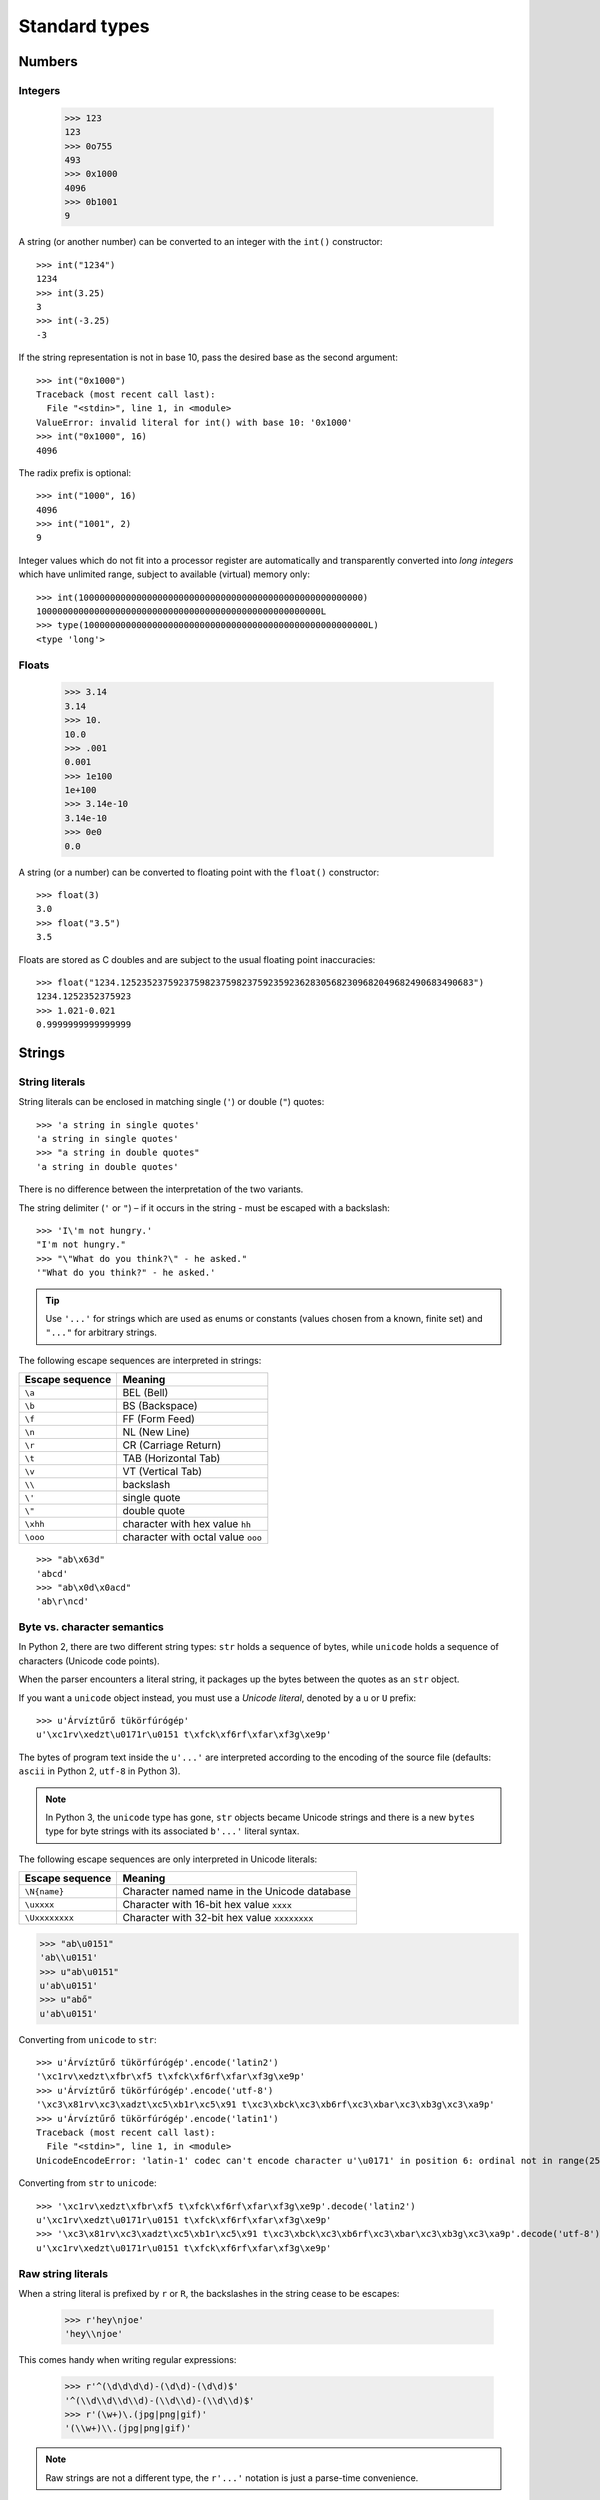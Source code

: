 Standard types
==============

Numbers
-------

Integers
########

    >>> 123
    123
    >>> 0o755
    493
    >>> 0x1000
    4096
    >>> 0b1001
    9

A string (or another number) can be converted to an integer with the ``int()`` constructor::

    >>> int("1234")
    1234
    >>> int(3.25)
    3
    >>> int(-3.25)
    -3

If the string representation is not in base 10, pass the desired base as the second argument::

    >>> int("0x1000")
    Traceback (most recent call last):
      File "<stdin>", line 1, in <module>
    ValueError: invalid literal for int() with base 10: '0x1000'
    >>> int("0x1000", 16)
    4096

The radix prefix is optional::

    >>> int("1000", 16)
    4096
    >>> int("1001", 2)
    9

Integer values which do not fit into a processor register are automatically and transparently converted into *long integers* which have unlimited range, subject to available (virtual) memory only::

    >>> int(100000000000000000000000000000000000000000000000000000)
    100000000000000000000000000000000000000000000000000000L
    >>> type(100000000000000000000000000000000000000000000000000000L)
    <type 'long'>

Floats
######

    >>> 3.14
    3.14
    >>> 10.
    10.0
    >>> .001
    0.001
    >>> 1e100
    1e+100
    >>> 3.14e-10
    3.14e-10
    >>> 0e0
    0.0

A string (or a number) can be converted to floating point with the ``float()`` constructor::

  >>> float(3)
  3.0
  >>> float("3.5")
  3.5

Floats are stored as C doubles and are subject to the usual floating point inaccuracies::

  >>> float("1234.1252352375923759823759823759235923628305682309682049682490683490683")
  1234.1252352375923
  >>> 1.021-0.021
  0.9999999999999999

Strings
-------

String literals
###############

String literals can be enclosed in matching single (``'``) or double (``"``) quotes::

    >>> 'a string in single quotes'
    'a string in single quotes'
    >>> "a string in double quotes"
    'a string in double quotes'

There is no difference between the interpretation of the two variants.

The string delimiter (``'`` or ``"``) – if it occurs in the string - must be escaped with a backslash::

    >>> 'I\'m not hungry.'
    "I'm not hungry."
    >>> "\"What do you think?\" - he asked."
    '"What do you think?" - he asked.'

.. tip:: Use ``'...'`` for strings which are used as enums or constants (values chosen from a known, finite set) and ``"..."`` for arbitrary strings.

The following escape sequences are interpreted in strings:

=============== ==================================
Escape sequence Meaning
=============== ==================================
``\a``          BEL (Bell)
``\b``          BS (Backspace)
``\f``          FF (Form Feed)
``\n``          NL (New Line)
``\r``          CR (Carriage Return)
``\t``          TAB (Horizontal Tab)
``\v``          VT (Vertical Tab)
``\\``          backslash
``\'``          single quote
``\"``          double quote
``\xhh``        character with hex value ``hh``
``\ooo``        character with octal value ``ooo``
=============== ==================================

::

     >>> "ab\x63d"
     'abcd'
     >>> "ab\x0d\x0acd"
     'ab\r\ncd'

Byte vs. character semantics
############################

In Python 2, there are two different string types: ``str`` holds a sequence of bytes, while ``unicode`` holds a sequence of characters (Unicode code points).

When the parser encounters a literal string, it packages up the bytes between the quotes as an ``str`` object.

If you want a ``unicode`` object instead, you must use a *Unicode literal*, denoted by a ``u`` or ``U`` prefix::

    >>> u'Árvíztűrő tükörfúrógép'
    u'\xc1rv\xedzt\u0171r\u0151 t\xfck\xf6rf\xfar\xf3g\xe9p'

The bytes of program text inside the  ``u'...'`` are interpreted according to the encoding of the source file (defaults: ``ascii`` in Python 2, ``utf-8`` in Python 3).

.. note::
   In Python 3, the ``unicode`` type has gone, ``str`` objects became Unicode strings and there is a new ``bytes`` type for byte strings with its associated ``b'...'`` literal syntax.

The following escape sequences are only interpreted in Unicode literals:

=============== ============================================
Escape sequence Meaning
=============== ============================================
``\N{name}``    Character named name in the Unicode database
``\uxxxx``      Character with 16-bit hex value ``xxxx``
``\Uxxxxxxxx``  Character with 32-bit hex value ``xxxxxxxx``
=============== ============================================

>>> "ab\u0151"
'ab\\u0151'
>>> u"ab\u0151"
u'ab\u0151'
>>> u"abő"
u'ab\u0151'

Converting from ``unicode`` to ``str``::

    >>> u'Árvíztűrő tükörfúrógép'.encode('latin2')
    '\xc1rv\xedzt\xfbr\xf5 t\xfck\xf6rf\xfar\xf3g\xe9p'
    >>> u'Árvíztűrő tükörfúrógép'.encode('utf-8')
    '\xc3\x81rv\xc3\xadzt\xc5\xb1r\xc5\x91 t\xc3\xbck\xc3\xb6rf\xc3\xbar\xc3\xb3g\xc3\xa9p'
    >>> u'Árvíztűrő tükörfúrógép'.encode('latin1')
    Traceback (most recent call last):
      File "<stdin>", line 1, in <module>
    UnicodeEncodeError: 'latin-1' codec can't encode character u'\u0171' in position 6: ordinal not in range(256)

Converting from ``str`` to ``unicode``::

    >>> '\xc1rv\xedzt\xfbr\xf5 t\xfck\xf6rf\xfar\xf3g\xe9p'.decode('latin2')
    u'\xc1rv\xedzt\u0171r\u0151 t\xfck\xf6rf\xfar\xf3g\xe9p'
    >>> '\xc3\x81rv\xc3\xadzt\xc5\xb1r\xc5\x91 t\xc3\xbck\xc3\xb6rf\xc3\xbar\xc3\xb3g\xc3\xa9p'.decode('utf-8')
    u'\xc1rv\xedzt\u0171r\u0151 t\xfck\xf6rf\xfar\xf3g\xe9p'

Raw string literals
###################

When a string literal is prefixed by ``r`` or ``R``, the backslashes in the string cease to be escapes:

    >>> r'hey\njoe'
    'hey\\njoe'

This comes handy when writing regular expressions:

    >>> r'^(\d\d\d\d)-(\d\d)-(\d\d)$'
    '^(\\d\\d\\d\\d)-(\\d\\d)-(\\d\\d)$'
    >>> r'(\w+)\.(jpg|png|gif)'
    '(\\w+)\\.(jpg|png|gif)'

.. note:: Raw strings are not a different type, the ``r'...'`` notation is just a parse-time convenience.

Triple-quoted strings
#####################

In triple-quoted strings, unescaped newlines and quotes are allowed (and retained), except that three unescaped quotes in a row terminate the string::

    >>> """This is a long string
    ... which 'is' "continued"
    ... over several lines."""
    'This is a long string\nwhich \'is\' "continued"\nover several lines.'

String literal concatenation
############################

Writing two string literals side by side (with whitespace between them) results in their concatenation *at compile time*, like in C:

    >>> s = "abc" "def"
    >>> s
    'abcdef'

*At run time*, strings can be concatenated with the + operator.

    >>> "abc"+"def"
    'abcdef'

Dealing with characters
#######################

There is no character type, so characters must be represented as string objects with length 1.

    >>> ord('a')
    97
    >>> chr(0x61)
    'a'
    >>> ord(u"ő")
    337
    >>> chr(337)
    Traceback (most recent call last):
      File "<stdin>", line 1, in <module>
    ValueError: chr() arg not in range(256)
    >>> unichr(337)
    u'\u0151'

Commonly used string methods
############################

    >>> "hello".capitalize()
    'Hello'
    >>> "hello".upper()
    'HELLO'
    >>> "hello".upper().lower()
    'hello'

    >>> "hello".center(10)
    '  hello   '

    >>> "hello".startswith('h')
    True
    >>> "hello".endswith('lo')
    True

    >>> "hello".find('ll')
    2
    >>> "hello".find('lll')
    -1
    >>> "hello".index('ll')
    2
    >>> "hello".index('lll')
    Traceback (most recent call last):
      File "<stdin>", line 1, in <module>
    ValueError: substring not found

    >>> "hello".replace('l','L')
    'heLLo'

    >>> "hello".lstrip('h')
    'ello'
    >>> "hello".rstrip('o')
    'hell'
    >>> "hello".rstrip('o').rstrip('l')
    'he'
    >>> "hello".strip('h')
    'ello'
    >>> "\t\t   hello  \t  \n\r\n\r".strip()
    'hello'

    >>> "hello".join("123")
    '1hello2hello3'
    >>> '-'.join([4,5,6])
    Traceback (most recent call last):
      File "<stdin>", line 1, in <module>
    TypeError: sequence item 0: expected string, int found
    >>> '-'.join(['4','5','6'])
    '4-5-6'
    >>> '-'.join('456')
    '4-5-6'

    >>> "hello".split('l')
    ['he', '', 'o']
    >>> '4-5-6'.split('-')
    ['4', '5', '6']

Tuples
------

Tuples are immutable containers holding a sequence of arbitrary Python objects.

Tuples of two or more items are formed by comma-separated lists of expressions (usually written within parentheses, but that's not required)::

    >>> a = 1,2,3
    >>> a
    (1, 2, 3)
    >>> type(a)
    <type 'tuple'>
    >>> a[0]
    1
    >>> a[1]
    2
    >>> a[2]
    3
    >>> a[3]
    Traceback (most recent call last):
      File "<stdin>", line 1, in <module>
    IndexError: tuple index out of range

A tuple of one item (a *singleton*) can be formed by affixing a comma to an expression.

An expression by itself does not create a tuple, since parentheses must be usable for grouping of expressions::

    >>> a = (1)
    >>> a
    1
    >>> type(a)
    <type 'int'>
    >>> a = (1,)
    >>> a
    (1,)
    >>> type(a)
    <type 'tuple'>

An empty tuple can be formed by an empty pair of parentheses:

    >>> a = ()
    >>> type(a)
    <type 'tuple'>

Lists
-----

Lists are mutable containers holding a sequence of arbitrary Python objects.

Lists are formed by placing a comma-separated list of expressions in square brackets::

    >>> l = [1,2,3]
    >>> l
    [1, 2, 3]
    >>> empty_list = []
    >>> list_with_one_element = ['abc']

Note that there are no special cases needed to form lists of length 0 or 1.

Some commonly used list methods
###############################

    >>> l = [1,2,3]
    >>> l.append(4)
    >>> l
    [1, 2, 3, 4]
    >>> l.extend([4,5])
    >>> l
    [1, 2, 3, 4, 4, 5]
    >>> l.index(4)
    3
    >>> l.insert(1,'abc')
    >>> l
    [1, 'abc', 2, 3, 4, 4, 5]
    >>> l.pop()
    5
    >>> l
    [1, 'abc', 2, 3, 4, 4]
    >>> l.pop(0)
    1
    >>> l
    ['abc', 2, 3, 4, 4]
    >>> l.remove(4)
    >>> l
    ['abc', 2, 3, 4]
    >>> l.remove(4)
    >>> l
    ['abc', 2, 3]
    >>> l.sort()
    >>> l
    [2, 3, 'abc']
    >>> l.append('aaa')
    >>> l.sort()
    >>> l
    [2, 3, 'aaa', 'abc']

Dictionaries
------------

A dictionary represents a finite set of objects indexed by nearly arbitrary values.

Also known as a *map* or *hashtable* in other languages.

    >>> employee = { 'name': 'Balazs Szekely', 'login': 'bszekely', 'password': 'password' }
    >>> employee
    {'login': 'bszekely', 'password': 'password', 'name': 'Balazs Szekely'}
    >>> employee['name']
    'Balazs Szekely'
    >>> employee['login']
    'bszekely'
    >>> employee['password']
    'password'
    >>> employee['pass']
    Traceback (most recent call last):
      File "<stdin>", line 1, in <module>
    KeyError: 'pass'
    >>> employee.get('pass', 'n/a')
    'n/a'
    >>> employee['position'] = 'manager'
    >>> employee
    {'position': 'manager', 'login': 'bszekely', 'password': 'password', 'name': 'Balazs Szekely'}

The efficient implementation of dictionaries requires a key’s hash value to remain constant, so mutable data types are not acceptable as dictionary keys.

Byte arrays
-----------

    >>> f = file('/etc/issue')
    >>> f
    <open file '/etc/issue', mode 'r' at 0x2165030>
    >>> contents = f.read()
    >>> contents
    'Ubuntu 12.04.4 LTS \\n \\l\n\n'
    >>> b = bytearray(contents)
    >>> b
    bytearray(b'Ubuntu 12.04.4 LTS \\n \\l\n\n')

In Python 2, byte arrays behave like a mutable ``str``::

    >>> contents[0] = '.'
    Traceback (most recent call last):
      File "<stdin>", line 1, in <module>
    TypeError: 'str' object does not support item assignment
    >>> b[0] = '.'
    >>> b
    bytearray(b'.buntu 12.04.4 LTS \\n \\l\n\n')

Sets
----

Sets represent unordered, finite sets of unique, immutable objects.

    >>> s = {1,2,3}
    >>> s
    set([1, 2, 3])
    >>> len(s)
    3
    >>> s.add(4)
    >>> s
    set([1, 2, 3, 4])
    >>> s.add(1)
    >>> s
    set([1, 2, 3, 4])
    >>> s.remove(3)
    >>> s
    set([1, 2, 4])

Common uses for sets are fast membership testing, removing duplicates from a sequence, and computing mathematical operations such as intersection, union, difference, and symmetric difference.

    >>> s = {1,2,3}
    >>> u = {3,4}
    >>> 2 in s
    True
    >>> 2 in u
    False
    >>> set([1,2,3,2,5,3,4,2,5,1])
    set([1, 2, 3, 4, 5])

    >>> s.intersection(u)
    set([3])
    >>> s&u
    set([3])

    >>> s.union(u)
    set([1, 2, 3, 4])
    >>> s|u
    set([1, 2, 3, 4])

    >>> s.difference(u)
    set([1, 2])
    >>> s-u
    set([1, 2])

    >>> s.symmetric_difference(u)
    set([1, 2, 4])
    >>> s^u
    set([1, 2, 4])

Frozenset is the immutable (and therefore hashable) version of set:

    >>> ALLOWED_SCHEMES = frozenset(['http', 'https', 'ftp', 'ftps'])

